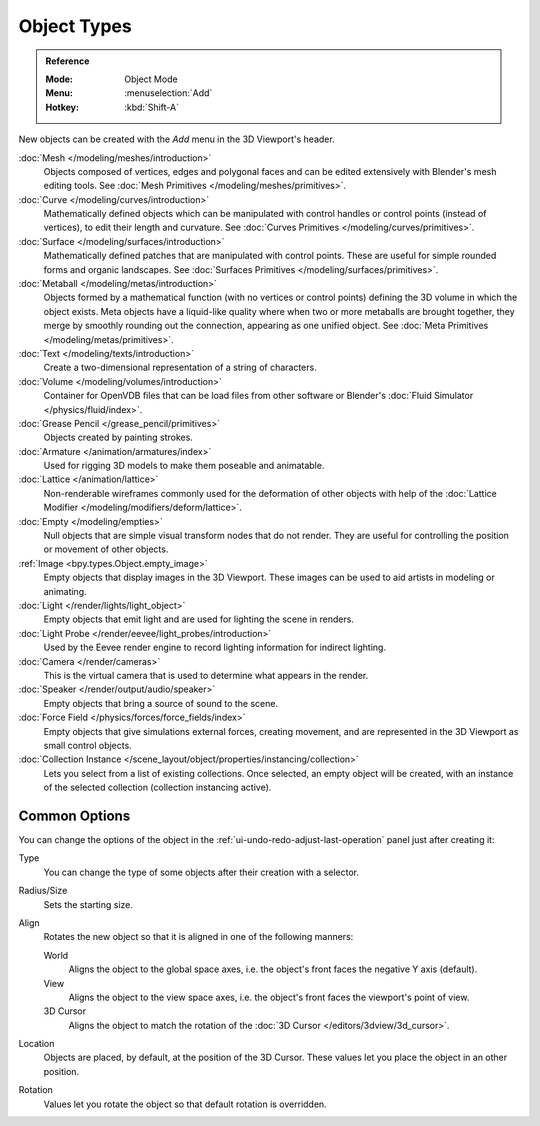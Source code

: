 .. _objects-types:

************
Object Types
************

.. admonition:: Reference
   :class: refbox

   :Mode:      Object Mode
   :Menu:      :menuselection:`Add`
   :Hotkey:    :kbd:`Shift-A`

New objects can be created with the *Add* menu in the 3D Viewport's header.

:doc:`Mesh </modeling/meshes/introduction>`
   Objects composed of vertices, edges and polygonal faces
   and can be edited extensively with Blender's mesh editing tools.
   See :doc:`Mesh Primitives </modeling/meshes/primitives>`.
:doc:`Curve </modeling/curves/introduction>`
   Mathematically defined objects which can be manipulated with control handles
   or control points (instead of vertices), to edit their length and curvature.
   See :doc:`Curves Primitives </modeling/curves/primitives>`.
:doc:`Surface </modeling/surfaces/introduction>`
   Mathematically defined patches that are manipulated with control points.
   These are useful for simple rounded forms and organic landscapes.
   See :doc:`Surfaces Primitives </modeling/surfaces/primitives>`.
:doc:`Metaball </modeling/metas/introduction>`
   Objects formed by a mathematical function (with no vertices or control points)
   defining the 3D volume in which the object exists. Meta objects have a liquid-like quality
   where when two or more metaballs are brought together,
   they merge by smoothly rounding out the connection, appearing as one unified object.
   See :doc:`Meta Primitives </modeling/metas/primitives>`.
:doc:`Text </modeling/texts/introduction>`
   Create a two-dimensional representation of a string of characters.
:doc:`Volume </modeling/volumes/introduction>`
   Container for OpenVDB files that can be load files
   from other software or Blender's :doc:`Fluid Simulator </physics/fluid/index>`.
:doc:`Grease Pencil </grease_pencil/primitives>`
   Objects created by painting strokes.

:doc:`Armature </animation/armatures/index>`
   Used for rigging 3D models to make them poseable and animatable.
:doc:`Lattice </animation/lattice>`
   Non-renderable wireframes commonly used for the deformation of other objects
   with help of the :doc:`Lattice Modifier </modeling/modifiers/deform/lattice>`.

:doc:`Empty </modeling/empties>`
   Null objects that are simple visual transform nodes that do not render.
   They are useful for controlling the position or movement of other objects.
:ref:`Image <bpy.types.Object.empty_image>`
   Empty objects that display images in the 3D Viewport.
   These images can be used to aid artists in modeling or animating.

:doc:`Light </render/lights/light_object>`
   Empty objects that emit light and are used for lighting the scene in renders.
:doc:`Light Probe </render/eevee/light_probes/introduction>`
   Used by the Eevee render engine to record lighting information for indirect lighting.

:doc:`Camera </render/cameras>`
   This is the virtual camera that is used to determine what appears in the render.

:doc:`Speaker </render/output/audio/speaker>`
   Empty objects that bring a source of sound to the scene.

:doc:`Force Field </physics/forces/force_fields/index>`
   Empty objects that give simulations external forces, creating movement,
   and are represented in the 3D Viewport as small control objects.

:doc:`Collection Instance </scene_layout/object/properties/instancing/collection>`
   Lets you select from a list of existing collections. Once selected, an empty object will be created,
   with an instance of the selected collection (collection instancing active).


.. _object-common-options:

Common Options
==============

You can change the options of the object in the :ref:`ui-undo-redo-adjust-last-operation` panel
just after creating it:

Type
   You can change the type of some objects after their creation with a selector.
Radius/Size
   Sets the starting size.

Align
   Rotates the new object so that it is aligned in one of the following manners:

   World
      Aligns the object to the global space axes, i.e. the object's front faces the negative Y axis (default).
   View
      Aligns the object to the view space axes, i.e. the object's front faces the viewport's point of view.
   3D Cursor
      Aligns the object to match the rotation of the :doc:`3D Cursor </editors/3dview/3d_cursor>`.

Location
   Objects are placed, by default, at the position of the 3D Cursor.
   These values let you place the object in an other position.
Rotation
   Values let you rotate the object so that default rotation is overridden.
